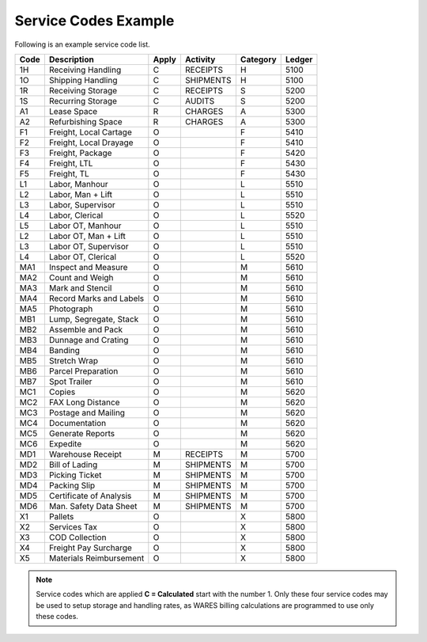 Service Codes Example 
=============================

Following is an example service code list. 

+--------+---------------------------+-------+------------+----------+---------+
| Code   | Description               | Apply | Activity   | Category | Ledger  |
+========+===========================+=======+============+==========+=========+
| 1H     | Receiving Handling        | C     | RECEIPTS   | H        | 5100    |
+--------+---------------------------+-------+------------+----------+---------+
| 1O     | Shipping Handling         | C     | SHIPMENTS  | H        | 5100    |
+--------+---------------------------+-------+------------+----------+---------+
| 1R     | Receiving Storage         | C     | RECEIPTS   | S        | 5200    |
+--------+---------------------------+-------+------------+----------+---------+
| 1S     | Recurring Storage         | C     | AUDITS     | S        | 5200    |
+--------+---------------------------+-------+------------+----------+---------+
| A1     | Lease Space               | R     | CHARGES    | A        | 5300    |
+--------+---------------------------+-------+------------+----------+---------+
| A2     | Refurbishing Space        | R     | CHARGES    | A        | 5300    |
+--------+---------------------------+-------+------------+----------+---------+
| F1     | Freight, Local Cartage    | O     |            | F        | 5410    |
+--------+---------------------------+-------+------------+----------+---------+
| F2     | Freight, Local Drayage    | O     |            | F        | 5410    |
+--------+---------------------------+-------+------------+----------+---------+
| F3     | Freight, Package          | O     |            | F        | 5420    |
+--------+---------------------------+-------+------------+----------+---------+
| F4     | Freight, LTL              | O     |            | F        | 5430    |
+--------+---------------------------+-------+------------+----------+---------+
| F5     | Freight, TL               | O     |            | F        | 5430    |
+--------+---------------------------+-------+------------+----------+---------+
| L1     | Labor, Manhour            | O     |            | L        | 5510    |
+--------+---------------------------+-------+------------+----------+---------+
| L2     | Labor, Man + Lift         | O     |            | L        | 5510    |
+--------+---------------------------+-------+------------+----------+---------+
| L3     | Labor, Supervisor         | O     |            | L        | 5510    |
+--------+---------------------------+-------+------------+----------+---------+
| L4     | Labor, Clerical           | O     |            | L        | 5520    |
+--------+---------------------------+-------+------------+----------+---------+
| L5     | Labor OT, Manhour         | O     |            | L        | 5510    |
+--------+---------------------------+-------+------------+----------+---------+
| L2     | Labor OT, Man + Lift      | O     |            | L        | 5510    |
+--------+---------------------------+-------+------------+----------+---------+
| L3     | Labor OT, Supervisor      | O     |            | L        | 5510    |
+--------+---------------------------+-------+------------+----------+---------+
| L4     | Labor OT, Clerical        | O     |            | L        | 5520    |
+--------+---------------------------+-------+------------+----------+---------+
| MA1    | Inspect and Measure       | O     |            | M        | 5610    |
+--------+---------------------------+-------+------------+----------+---------+
| MA2    | Count and Weigh           | O     |            | M        | 5610    |
+--------+---------------------------+-------+------------+----------+---------+
| MA3    | Mark and Stencil          | O     |            | M        | 5610    |
+--------+---------------------------+-------+------------+----------+---------+
| MA4    | Record Marks and Labels   | O     |            | M        | 5610    |
+--------+---------------------------+-------+------------+----------+---------+
| MA5    | Photograph                | O     |            | M        | 5610    |
+--------+---------------------------+-------+------------+----------+---------+
| MB1    | Lump, Segregate, Stack    | O     |            | M        | 5610    |
+--------+---------------------------+-------+------------+----------+---------+
| MB2    | Assemble and Pack         | O     |            | M        | 5610    |
+--------+---------------------------+-------+------------+----------+---------+
| MB3    | Dunnage and Crating       | O     |            | M        | 5610    |
+--------+---------------------------+-------+------------+----------+---------+
| MB4    | Banding                   | O     |            | M        | 5610    |
+--------+---------------------------+-------+------------+----------+---------+
| MB5    | Stretch Wrap              | O     |            | M        | 5610    |
+--------+---------------------------+-------+------------+----------+---------+
| MB6    | Parcel Preparation        | O     |            | M        | 5610    |
+--------+---------------------------+-------+------------+----------+---------+
| MB7    | Spot Trailer              | O     |            | M        | 5610    |
+--------+---------------------------+-------+------------+----------+---------+
| MC1    | Copies                    | O     |            | M        | 5620    |
+--------+---------------------------+-------+------------+----------+---------+
| MC2    | FAX Long Distance         | O     |            | M        | 5620    |
+--------+---------------------------+-------+------------+----------+---------+
| MC3    | Postage and Mailing       | O     |            | M        | 5620    |
+--------+---------------------------+-------+------------+----------+---------+
| MC4    | Documentation             | O     |            | M        | 5620    |
+--------+---------------------------+-------+------------+----------+---------+
| MC5    | Generate Reports          | O     |            | M        | 5620    |
+--------+---------------------------+-------+------------+----------+---------+
| MC6    | Expedite                  | O     |            | M        | 5620    |
+--------+---------------------------+-------+------------+----------+---------+
| MD1    | Warehouse Receipt         | M     | RECEIPTS   | M        | 5700    |
+--------+---------------------------+-------+------------+----------+---------+
| MD2    | Bill of Lading            | M     | SHIPMENTS  | M        | 5700    |
+--------+---------------------------+-------+------------+----------+---------+
| MD3    | Picking Ticket            | M     | SHIPMENTS  | M        | 5700    |
+--------+---------------------------+-------+------------+----------+---------+
| MD4    | Packing Slip              | M     | SHIPMENTS  | M        | 5700    |
+--------+---------------------------+-------+------------+----------+---------+
| MD5    | Certificate of Analysis   | M     | SHIPMENTS  | M        | 5700    |
+--------+---------------------------+-------+------------+----------+---------+
| MD6    | Man. Safety Data Sheet    | M     | SHIPMENTS  | M        | 5700    |
+--------+---------------------------+-------+------------+----------+---------+
| X1     | Pallets                   | O     |            | X        | 5800    |
+--------+---------------------------+-------+------------+----------+---------+
| X2     | Services Tax              | O     |            | X        | 5800    |
+--------+---------------------------+-------+------------+----------+---------+
| X3     | COD Collection            | O     |            | X        | 5800    |
+--------+---------------------------+-------+------------+----------+---------+
| X4     | Freight Pay Surcharge     | O     |            | X        | 5800    |
+--------+---------------------------+-------+------------+----------+---------+
| X5     | Materials Reimbursement   | O     |            | X        | 5800    |
+--------+---------------------------+-------+------------+----------+---------+
 
.. note::
   Service codes which are applied **C = Calculated** start with the number 1. 
   Only these four service codes may be used to setup storage and handling 
   rates, as WARES billing calculations are programmed to use only these codes.
